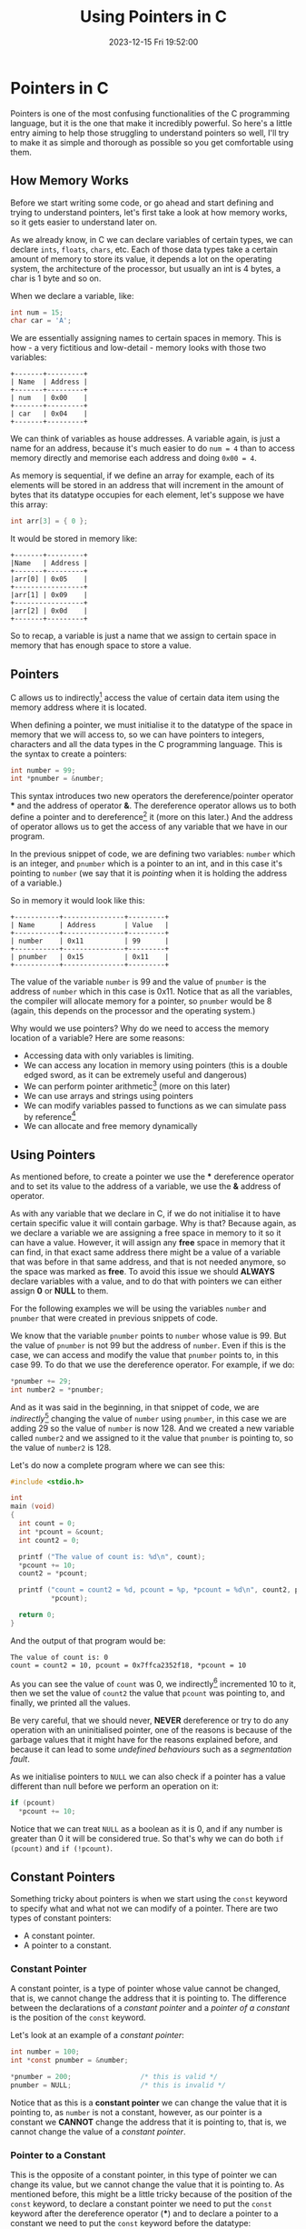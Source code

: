 #+TITLE: Using Pointers in C
#+DATE: 2023-12-15 Fri 19:52:00
#+LAST_MODIFIED: 2023-12-15 Fri 21:54:30

* Pointers in C

Pointers is one of the most confusing functionalities of the C programming
language, but it is the one that make it incredibly powerful. So here's a little
entry aiming to help those struggling to understand pointers so well, I'll try
to make it as simple and thorough as possible so you get comfortable using them.

** How Memory Works

Before we start writing some code, or go ahead and start defining and trying to
understand pointers, let's first take a look at how memory works, so it gets
easier to understand later on.

As we already know, in C we can declare variables of certain types, we can
declare ~ints~, ~floats~, ~chars~, etc. Each of those data types take a certain amount
of memory to store its value, it depends a lot on the operating system, the
architecture of the processor, but usually an int is 4 bytes, a char is 1 byte
and so on.

When we declare a variable, like:

#+begin_src C
  int num = 15;
  char car = 'A';
#+end_src

We are essentially assigning names to certain spaces in memory. This is how - a
very fictitious and low-detail - memory looks with those two variables:

#+begin_src artist
  +-------+---------+
  | Name  | Address |
  +-------+---------+ 
  | num   | 0x00    |
  +-------+---------+
  | car   | 0x04    |
  +-------+---------+
#+end_src

We can think of variables as house addresses. A variable again, is just a name
for an address, because it's much easier to do ~num = 4~ than to access memory
directly and memorise each address and doing ~0x00 = 4~.

As memory is sequential, if we define an array for example, each of its elements
will be stored in an address that will increment in the amount of bytes that its
datatype occupies for each element, let's suppose we have this array:

#+begin_src C
  int arr[3] = { 0 };
#+end_src

It would be stored in memory like:

#+begin_src artist
  +-------+---------+
  |Name   | Address |
  +-------+---------+
  |arr[0] | 0x05    |
  +-----------------+
  |arr[1] | 0x09    |
  +-----------------+
  |arr[2] | 0x0d    |
  +-------+---------+
#+end_src

So to recap, a variable is just a name that we assign to certain space in memory
that has enough space to store a value.

** Pointers

C allows us to indirectly[fn:1] access the value of certain data item using the
memory address where it is located.

When defining a pointer, we must initialise it to the datatype of the space in
memory that we will access to, so we can have pointers to integers, characters
and all the data types in the C programming language. This is the syntax to
create a pointers:

#+begin_src C
  int number = 99;
  int *pnumber = &number;
#+end_src

This syntax introduces two new operators the dereference/pointer operator *** and
the address of operator *&*. The dereference operator allows us to both define a
pointer and to dereference[fn:2] it (more on this later.) And the address of
operator allows us to get the access of any variable that we have in our
program.

In the previous snippet of code, we are defining two variables: ~number~ which is
an integer, and ~pnumber~ which is a pointer to an int, and in this case it's
pointing to ~number~ (we say that it is /pointing/ when it is holding the address
of a variable.)

So in memory it would look like this:

#+begin_src artist
    +-----------+---------------+---------+
    | Name      | Address       | Value   |
    +-----------+---------------+---------+
    | number    | 0x11          | 99      |
    +-----------+---------------+---------+
    | pnumber   | 0x15          | 0x11    |
    +-----------+---------------+---------+
#+end_src

The value of the variable ~number~ is 99 and the value of ~pnumber~ is the address
of ~number~ which in this case is 0x11. Notice that as all the variables, the
compiler will allocate memory for a pointer, so ~pnumber~ would be 8 (again, this
depends on the processor and the operating system.)

Why would we use pointers? Why do we need to access the memory location of a
variable? Here are some reasons:
- Accessing data with only variables is limiting.
- We can access any location in memory using pointers (this is a double edged
  sword, as it can be extremely useful and dangerous)
- We can perform pointer arithmetic[fn:3] (more on this later)
- We can use arrays and strings using pointers
- We can modify variables passed to functions as we can simulate pass by
  reference[fn:4]
- We can allocate and free memory dynamically

**  Using Pointers

As mentioned before, to create a pointer we use the *** dereference operator and
to set its value to the address of a variable, we use the *&* address of operator.

As with any variable that we declare in C, if we do not initialise it to have
certain specific value it will contain garbage. Why is that? Because again, as
we declare a variable we are assigning a free space in memory to it so it can
have a value. However, it will assign any *free* space in memory that it can find,
in that exact same address there might be a value of a variable that was before
in that same address, and that is not needed anymore, so the space was marked as
*free*. To avoid this issue we should *ALWAYS* declare variables with a value, and
to do that with pointers we can either assign *0* or *NULL* to them.

For the following examples we will be using the variables ~number~ and ~pnumber~
that were created in previous snippets of code.

We know that the variable ~pnumber~ points to ~number~ whose value is 99. But the
value of ~pnumber~ is not 99 but the address of ~number~. Even if this is the case,
we can access and modify the value that ~pnumber~ points to, in this case 99. To
do that we use the dereference operator. For example, if we do:

#+begin_src C
  *pnumber += 29;
  int number2 = *pnumber;
#+end_src

And as it was said in the beginning, in that snippet of code, we are
/indirectly/[fn:1] changing the value of ~number~ using ~pnumber~, in this case we are
adding 29 so the value of ~number~ is now 128. And we created a new variable
called ~number2~ and we assigned to it the value that ~pnumber~ is pointing to, so
the value of ~number2~ is 128.

Let's do now a complete program where we can see this:

#+begin_src C :results output
  #include <stdio.h>

  int
  main (void)
  {
    int count = 0;
    int *pcount = &count;
    int count2 = 0;

    printf ("The value of count is: %d\n", count);
    *pcount += 10;
    count2 = *pcount;

    printf ("count = count2 = %d, pcount = %p, *pcount = %d\n", count2, pcount,
            ,*pcount);

    return 0;
  }
#+end_src

And the output of that program would be:

#+begin_src text
  The value of count is: 0
  count = count2 = 10, pcount = 0x7ffca2352f18, *pcount = 10
#+end_src

As you can see the value of ~count~ was 0, we indirectly[fn:1] incremented 10 to
it, then we set the value of ~count2~ the value that ~pcount~ was pointing to, and
finally, we printed all the values.

Be very careful, that we should never, *NEVER* dereference or try to do any
operation with an uninitialised pointer, one of the reasons is because of the
garbage values that it might have for the reasons explained before, and because
it can lead to some /undefined behaviours/ such as a /segmentation fault/.

As we initialise pointers to ~NULL~ we can also check if a pointer has a value
different than null before we perform an operation on it:

#+begin_src C
  if (pcount)
    *pcount += 10;
#+end_src

Notice that we can treat ~NULL~ as a boolean as it is 0, and if any number is
greater than 0 it will be considered true. So that's why we can do both
~if (pcount)~ and ~if (!pcount)~.

** Constant Pointers

Something tricky about pointers is when we start using the ~const~ keyword to
specify what and what not we can modify of a pointer. There are two types of
constant pointers:
- A constant pointer.
- A pointer to a constant.

*** Constant Pointer

A constant pointer, is a type of pointer whose value cannot be changed, that is,
we cannot change the address that it is pointing to. The difference between the
declarations of a /constant pointer/ and a /pointer of a constant/ is the position
of the ~const~ keyword.

Let's look at an example of a /constant pointer/:

#+begin_src C
  int number = 100;
  int *const pnumber = &number;

  *pnumber = 200;                 /* this is valid */
  pnumber = NULL;                 /* this is invalid */
#+end_src

Notice that as this is a *constant pointer* we can change the value that it is
pointing to, as ~number~ is not a constant, however, as our pointer is a constant
we *CANNOT* change the address that it is pointing to, that is, we cannot change
the value of a /constant pointer/.

*** Pointer to a Constant

This is the opposite of a constant pointer, in this type of pointer we can
change its value, but we cannot change the value that it is pointing to. As
mentioned before, this might be a little tricky because of the position of the
~const~ keyword, to declare a constant pointer we need to put the ~const~ keyword
after the dereference operator (***) and to declare a pointer to a constant we
need to put the ~const~ keyword before the datatype:

#+begin_src C
  int number = 20;
  const int *pnumber = &number;

  *pnumber += 20;                 /* this is invalid */
  pnumber = NULL;                 /* this is valid */
#+end_src

In a pointer to a constant, we cannot change the value that it is pointing to
even *if the variable that it points to is not a constant*.

As a little summary:
- If the ~const~ keyword if after the dereference operator, it means that it is a
  /constant pointer/.
- If the ~const~ keyword is before the datatype of the pointer, it means that it
  is a /pointer to a constant/.

Notice that we can mix both types and create a /constant pointer pointing to a/
/constant/: ~const int *const pnumber = &number;~ in that pointer, we cannot change
neither its value, nor the value that it is pointing to.

*** Void Pointer

As we know, to declare pointer we need to specify the type of the data that it
is pointing to, however, we can define a pointer to be of type ~void~ so we can
point to any type of data with it. But it is very important to know that before
we can either access or modify the value it points to, we need to cast it:

#+begin_src C
  int number = 200;
  void *ptr = &number;

  *(int *)ptr += 20;
#+end_src

Notice that we need to first cast ~ptr~ to be an ~int *~ before we dereference it.
This is specially useful when we start working with pointers as arguments to
functions to accept multiple type of variables. That combined with ~structs~ (as
its elements are stored consecutively) can be very powerful as we can have a
general ~struct~ that can tell us more about the variable passed so we can
properly cast it.

** Arrays

Arrays are very closely related to pointers, actually, under the hood, an array
is a pointer.

We can also have pointers to array, but these work a little differently. As an
array is already a pointer, when we define a pointer to an array, we don't need
to use the address of operator (*&*), for example:

#+begin_src C
  int values [100] = { 0 };
  int *pvalues = values;
#+end_src

In that code, the variable ~pvalues~ will point to the first element of the ~values~
array, so it doesn't point to the entire array. Knowing this can be incredibly
useful when we start doing pointer arithmetic[fn:3] (more on this later).

If we want a pointer to point to certain element of an array, we would access it
with its index and use the address of, like this:

#+begin_src C
  int *pvalue = &values[2];
#+end_src

So ~pvalue~ points to the third element of the ~values~ array.

** Pass By Reference vs Pass By Value

Let's take a look at how C works with functions.

There are two ways of passing arguments to a function: *pass by value* and *pass by*
*reference*[fn:4]. By default, every time that we pass a variable to a function,
we are passing its value, rather than the variable itself, so all the arguments
will work as local variables and any changes we make to them won't be reflected
outside the function. Let's take a look at it with the following example:

#+begin_src C :results output
  #include <stdio.h>

  void
  swap (int a, int b)
  {
    int temp = a;
    a = b;
    b = temp;
  }

  int
  main (void)
  {
    int a = 10, b = 20;
    printf ("Values of a and b before swapping, a = %d, b = %d\n", a, b);

    swap (a, b);
    printf ("Values of a and b after swapping, a = %d, b = %d\n", a, b);

    return 0;
  }
#+end_src

The output of that program would be:

#+begin_src text
  Values of a and b before swapping, a = 10, b = 20
  Values of a and b after swapping, a = 10, b = 20
#+end_src

As you can see, neither value changed even after calling the swap function. That
happens because when we pass variables as arguments to a function we are, again,
passing its value and not the variable itself. So that function call is the same
as doing ~swap (10, 20)~, we are swapping its values, yes, but we are not storing
their new values anywhere.

Even if this happens, we can /simulate/ a *pass by reference* in C using pointers,
because even if it /always/ passes only the value of it, if we pass an address as
a value, we are indirectly sending a reference to the value, as we can modify
that space in memory. This is how the same program would be using pointers now:

#+begin_src C :results output
  #include <stdio.h>

  void
  swap (int *a, int *b)
  {
    int temp = *a;
    *a = *b;
    *b = temp;
  }

  int
  main (void)
  {
    int a = 10, b = 20;
    printf ("Values of a and b before swapping, a = %d, b = %d\n", a, b);

    swap (&a, &b);
    printf ("Values of a and b after swapping, a = %d, b = %d\n", a, b);

    return 0;
  }
#+end_src

Now the output of that program is this:

#+begin_src text
  Values of a and b before swapping, a = 10, b = 20
  Values of a and b after swapping, a = 20, b = 10
#+end_src

So remember, whenever you want to change the value of a variable inside of a
function and you want it to be reflected outside of it, you will need to pass
pointers as arguments to simulate *pass by reference*[fn:4].

Notice that we can also declare functions to return pointers, by using the
dereference operator (***) when defining its type, this would be a function that
returns a ~void *~ for example:

#+begin_src C
  void *
  my_function (void)
  {
    /* contents of the function go here */
  
    return NULL;
  }
#+end_src

We can do this if we need to return multiple elements from a function, however,
this introduces a new risk as you might return a pointer that is located in the
stack[fn:5] instead of the heap[fn:6].

** Pointer Arithmetic

As I've been mentioning throughout this post there is something called /Pointer/
/Arithmetic/ that allows us to perform basic arithmetic operation (addition and
subtraction) to pointer variables.

Why would we want to do this? Well, this becomes very useful when using arrays
and strings. As we know, memory is sequential, which means that all the elements
of an array are one after the other separated by /x/ bytes of memory (/x/ represents
the size of the datatype of the elements of the array) as shown in that little
drawing I made at the beginning of the post.

Taking this into account, we can do addition and subtraction to go through each
of these sequential items. For example, let's suppose we have these variables:

#+begin_src C
  int values[] = { 10, 20, 30 };
  int *pvalues = values;
#+end_src

We have an array of integers called ~values~ and a pointer called ~pvalues~ that
points at the first item of ~values~ so, if we dereference ~pvalues~ we would get
~10~. And as we already know the size of an /int/ is 4 (at least, let's suppose so
for this example), if we do ~pvalues + 1~ we would be incrementing
~1 * sizeof (int)~ to the address that ~pvalues~ is pointing to, so if we
dereference it now we would get 20 as it is now pointing to the second item of
values.

We can also check if a location in memory is greater than or smaller than
another using the ~<~ and ~>~ operators. So we could do:

#+begin_src C
  int values[] = { 10, 20, 30 };
  int *values_start = values;
  int *values_end = values + 2;   /* equivalent of values [2] */

  if (values_start < values_end)
    printf ("The start of the array is first in memory duh.\n");
#+end_src

And the output of that program would be:

#+begin_src text
  The start of the array is first in memory duh.
#+end_src

We can use these two /features/ to implement a function that sums all the elements
of an array in a much simpler and cleaner way:

#+begin_src C
  int
  array_sum (int *arr, int arr_len)
  {
    int sum = 0;
    int *arr_end = arr + arr_len;

    while (arr++ < arr_end)
      sum += *arr;

    return sum;
  }

  int
  main (void)
  {
    int arr[] = { 10, 20, 30 };
    printf ("The sum of arr is: %d\n",
            array_sum (arr, (sizeof (arr) / sizeof (int)) - 1));

    return 0;
  }
#+end_src

And as expected, the output is:

#+BEGIN_SRC text
The sum of arr is: 50
#+END_SRC

As we can see in that previous snippet of code, we can calculate the number of
elements in an array by getting the actual size of it, and divide it by the size
of its datatype. For example, size of ~arr~ is 12 (considering an ~int~ is 4 bytes),
and if we divide 12 by 4 (the output of ~sizeof (int)~) we will get 3. But if we
want to use that value to iterate through the items of an array, we need to
decrease one because remember that we start counting arrays at 0.

And we can do the same with strings, let's take a look at an example that prints
out more information:

#+begin_src C :results output
  char *str = "A string!";
  char *ptr = str;

  do
    {
      printf ("*str = %c, *ptr = %c, ptr = %p\n",
              *str, *ptr, ptr);
    }
   while (*++ptr);
#+end_src

The output of that program will be:

#+BEGIN_SRC text
 *str = A, *ptr = A, ptr = 0x55a3a18cd008
 *str = A, *ptr =  , ptr = 0x55a3a18cd009
 *str = A, *ptr = s, ptr = 0x55a3a18cd00a
 *str = A, *ptr = t, ptr = 0x55a3a18cd00b
 *str = A, *ptr = r, ptr = 0x55a3a18cd00c
 *str = A, *ptr = i, ptr = 0x55a3a18cd00d
 *str = A, *ptr = n, ptr = 0x55a3a18cd00e
 *str = A, *ptr = g, ptr = 0x55a3a18cd00f
 *str = A, *ptr = !, ptr = 0x55a3a18cd010
#+END_SRC

It might seem a little confusing, but what we are doing is basically just
printing values until the dereference of ~ptr~ is equal to the null terminator,
which means that we have reached the end of the string.

** Dynamic Memory Allocation

As we know from before, when we create a variable the compiler automatically
allocates the memory necessary for it to hold its value in the stack[fn:5] which
means that all variables that we create are local to a scope, and when we are
outside of it, we cannot access its memory location. For example, if we declare
a variable like ~int a = 10;~ and we try to return ~&a~ from a function, its memory
might have been rewritten by then, as that memory space will be marked as free
in the stack.

Dynamic memory allocation becomes extremely useful as we can change the amount
of memory of a variable at runtime, which means we can create strings and arrays
that could be shrunk, to add or to remove items that we don't need.

The C programming language provides us several functions to allocate memory, but
we will look at two: ~malloc~ and ~calloc~ (notice that both these functions are
defines in the ~stdlib.h~ header so you need to include it before you can use
them).

To allocate ~n~ amount of bytes in memory, we can call ~malloc (n)~ and it will
return the address of the start of the memory that is ~n~ bytes long. We can, for
example, define an array of 10 integers using malloc:

#+begin_src C
  int *arr = malloc (sizeof (int) * 10);
  for (int i = 0; i < 10; i++)
    arr [i] = i * 2;;
#+end_src

In that code we are defining an integer pointer called ~arr~ to which we are 
allocating the space necessary to hold 10 integer values. Once we have allocated
the necessary memory, we can access each of these items using the array notation
we are all used to.

Notice that all these functions that allocate memory, they will return ~NULL~ in
case our program runs into an error when allocating memory, i.e. no memory
available. So it's a good practise to always check if an allocated variable is
~NULL~ or not before we start using it:

#+begin_src C
  int *arr = malloc (sizeof (int) * 10);
  if (!arr)
    exit (EXIT_FAILURE);

  for (int i = 0; i < 10; i++)
    arr [i] = i * 2;
#+end_src

That's much more safer!

However, as explained with the differences of the stack[fn:5] and the heap[fn:6],
the memory allocated on the heap is not freed automatically after is not being
used, now it is the responsibility of the programmer to track and to free
allocated memory whenever it's necessary. To do so, we can use the ~free~ function
(provided by the ~stdlib.h~ header as well) to free any unnecessary memory:

#+begin_src C
  free (arr);
#+end_src

If we do not free the memory that we have allocated it can lead to memory
leaks[fn:7].

The function ~calloc~ also allocates memory as ~malloc~ does, but there are two
differences between these functions:
- ~calloc~ takes two arguments: the number of elements we want to allocate and the
  size of each individual element.
- ~calloc~ initialises the allocated memory to zeroes.

Following the previous example, if we wanted to create an array of 10 integers
using ~calloc~ we would do: ~int *arr = calloc (10, sizeof (integer))~. Let's look
at an example where we access - *explicitly* - uninitialised memory using ~malloc~
and ~calloc~:

#+begin_src C :results output
  #include <stdio.h>
  #include <stdlib.h>

  int
  main (void)
  {
    int *arr = malloc (sizeof (int) * 3);
    for (int i = 0; i < 3; i++)
      printf ("arr = %p, *arr = %d\n", arr, *arr);
    free (arr);

    arr = calloc (3, sizeof (int));
    for (int i = 0; i < 3; i++)
      printf ("arr = %p, *arr = %d\n", arr, *arr);
    free (arr);

    return 0;
  }
#+end_src

When we use ~malloc~ without allocating each of its elements, we can have outputs
like:

#+BEGIN_EXAMPLE
 arr = 0x55a14e24e2a0, *arr = 94604934820512
 arr = 0x55a14e24e2a0, *arr = -18360493482051
 arr = 0x55a14e24e2a0, *arr = 18460493482158
 arr = 0x55a14e24f2d0, *arr = 0
 arr = 0x55a14e24f2d0, *arr = 0
 arr = 0x55a14e24f2d0, *arr = 0
#+END_EXAMPLE

* We are finished!

Heyy, if you made it this far, congrats!! This was such a long entry Lao, I
wanted it to be such a short guide to pointers but well, it seems I got a little
inspired? but well, even if it was this long and we covered all these topics,
functions, use-cases and possibilities, this was just a grasp of the surface of
pointers there are still a lot of concepts like double-pointers and a lot of
other different things, so this was nothing but an introduction to pointers.

I will post more entries about pointers in the future, this will be the first
post of a /series/ of C entries and I have planned to keep going up in difficulty
so we might eventually end up talking about multi-threading, IPC or something
like that hehe.

I really hope you liked this entry \o/

* Footnotes

[fn:7] *Memory Leak:* A memory leak occurs when we dynamically allocate memory on
the heap, and we lose a pointer that references it to free it (or just when we
don't free it at all). This means that our program will occupy memory that is
not needed, and most of the times, not even accessible.
 
[fn:6] *Heap:* Unlike the stack, the heap is a larger and constant type of memory.
That means that whenever we allocate space on the heap, we will be able to
access it throughout our entire program, this is the type of memory that is
created when calling ~malloc~. But as this memory is not automatically freed, you
need to manually go through each one of the variables located on the heap and
free them when you don't need them anymore.

[fn:5] *Stack memory:* The stack is a kind of memory that is smaller than the heap
and is local to a function, so whenever you declare a variable like ~int a~ it
will be created on the stack and when the function ends, when it returns it will
be freed, because remember that the stack is a local type of memory.

[fn:4] *Pass by reference:* When passing a variable to a function in C we are
passing a copy of the value that it has instead of the variable. That's why we
cannot modify its value, that's called /pass by value/. When we do passing by
reference, instead of passing the value of a variable to a function, we are
passing a reference to it, so we can access and modify its value.

[fn:3] *Pointer arithmetic:* The ability to perform arithmetic operations on
memory addresses rather than numbers.

[fn:2] *Dereference:* Obtain the value that a pointer is pointing to. 

[fn:1] *Indirection:* In programming, indirection is the ability to reference
something using a name, reference or container, instead of the value itself.

# Local Variables:
# writefreely-post-id: "g8ncumcxi3"
# writefreely-post-token: nil
# End:
